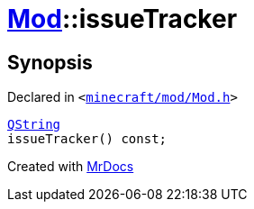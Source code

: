 [#Mod-issueTracker]
= xref:Mod.adoc[Mod]::issueTracker
:relfileprefix: ../
:mrdocs:


== Synopsis

Declared in `&lt;https://github.com/PrismLauncher/PrismLauncher/blob/develop/launcher/minecraft/mod/Mod.h#L70[minecraft&sol;mod&sol;Mod&period;h]&gt;`

[source,cpp,subs="verbatim,replacements,macros,-callouts"]
----
xref:QString.adoc[QString]
issueTracker() const;
----



[.small]#Created with https://www.mrdocs.com[MrDocs]#
